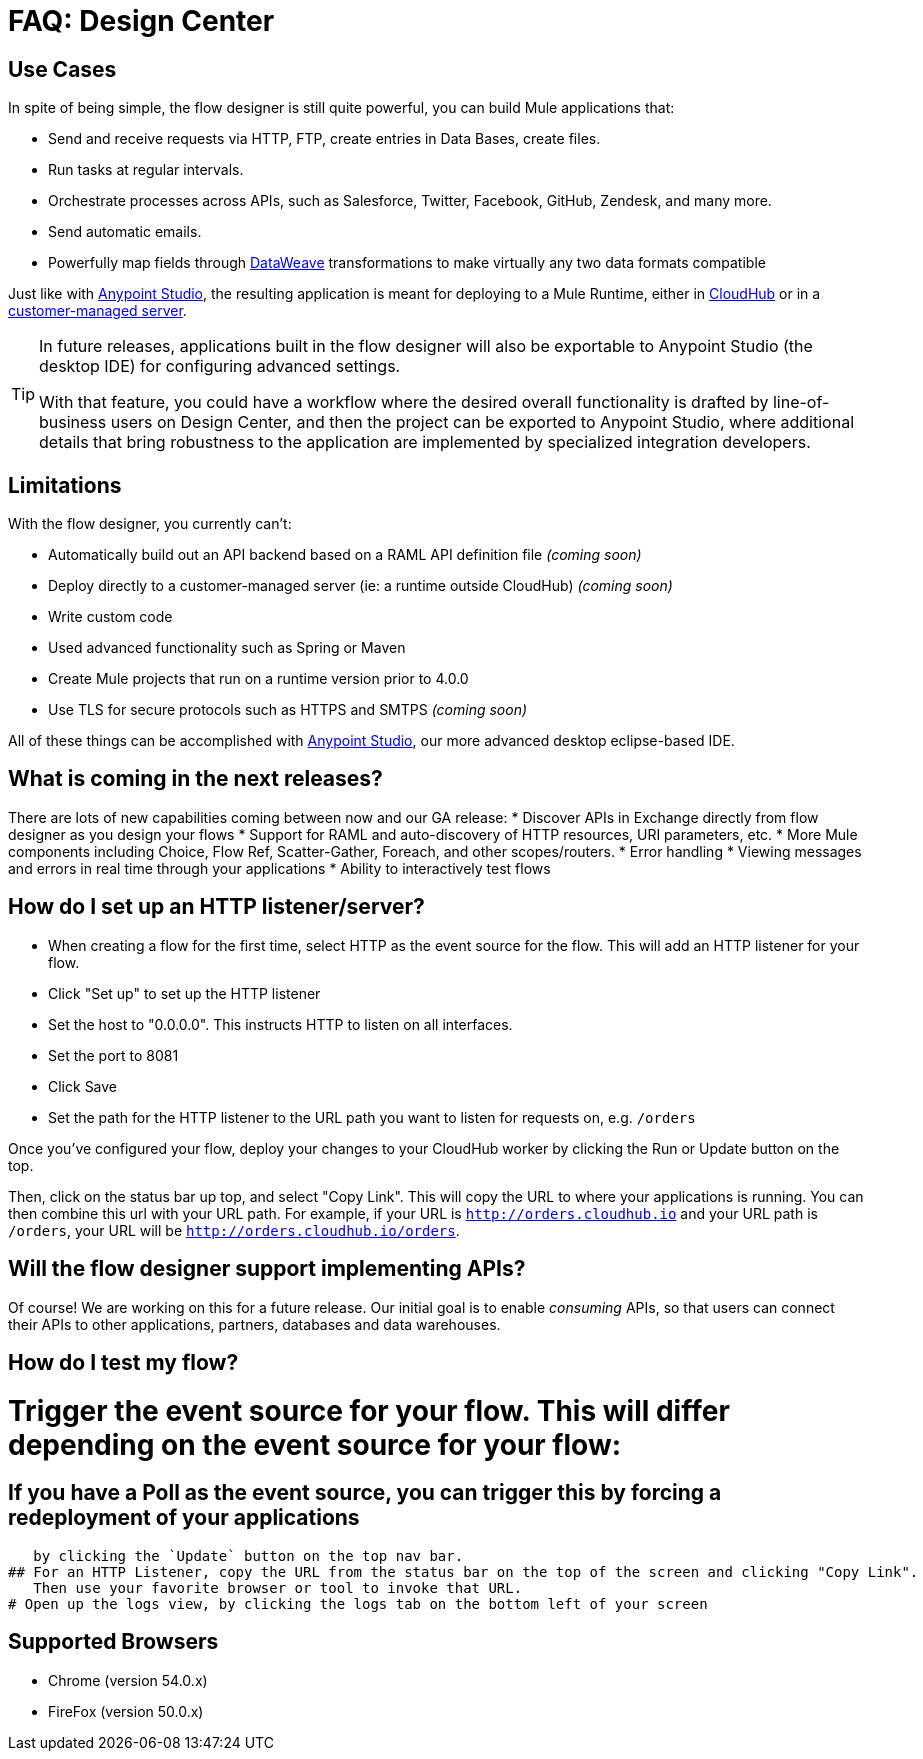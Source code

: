 = FAQ: Design Center
:keywords: mozart, design center, api designer


== Use Cases

In spite of being simple, the flow designer is still quite powerful, you can build Mule applications that:

* Send and receive requests via HTTP, FTP, create entries in Data Bases, create files.
* Run tasks at regular intervals.
* Orchestrate processes across APIs, such as Salesforce, Twitter, Facebook, GitHub, Zendesk, and many more.
* Send automatic emails.
* Powerfully map fields through link:/mule-user-guide/v/4.0/dataweave[DataWeave] transformations to make virtually any two data formats compatible

Just like with link:/anypoint-studio[Anypoint Studio], the resulting application is meant for deploying to a Mule Runtime, either in link:/runtime-manager/deploying-to-cloudhub[CloudHub] or in a link:/runtime-manager/deploying-to-your-own-servers[customer-managed server].

[TIP]
====
In future releases, applications built in the flow designer will also be exportable to Anypoint Studio (the desktop IDE) for configuring advanced settings.

With that feature, you could have a workflow where the desired overall functionality is drafted by line-of-business users on Design Center, and then the project can be exported to Anypoint Studio, where additional details that bring robustness to the application are implemented by specialized integration developers.
====




== Limitations


With the flow designer, you currently can't:

* Automatically build out an API backend based on a RAML API definition file _(coming soon)_
* Deploy directly to a customer-managed server (ie: a runtime outside CloudHub) _(coming soon)_
* Write custom code
* Used advanced functionality such as Spring or Maven
* Create Mule projects that run on a runtime version prior to 4.0.0

* Use TLS for secure protocols such as HTTPS and SMTPS _(coming soon)_


All of these things can be accomplished with link:/anypoint-studio[Anypoint Studio], our more advanced desktop eclipse-based IDE.



== What is coming in the next releases?

There are lots of new capabilities coming between now and our GA release:
* Discover APIs in Exchange directly from flow designer as you design your flows
* Support for RAML and auto-discovery of HTTP resources, URI parameters, etc.
* More Mule components including Choice, Flow Ref, Scatter-Gather, Foreach, and other scopes/routers.
* Error handling
* Viewing messages and errors in real time through your applications
* Ability to interactively test flows

== How do I set up an HTTP listener/server?

* When creating a flow for the first time, select HTTP as the event source for the flow.
  This will add an HTTP listener for your flow.
* Click "Set up" to set up the HTTP listener
* Set the host to "0.0.0.0". This instructs HTTP to listen on all interfaces.
* Set the port to 8081
* Click Save
* Set the path for the HTTP listener to the URL path you want to listen for requests on, e.g. `/orders`

Once you've configured your flow, deploy your changes to your CloudHub worker by clicking the Run or Update
button on the top.

Then, click on the status bar up top, and select "Copy Link". This will copy the URL to where your applications
is running. You can then combine this url with your URL path. For example, if your URL is
`http://orders.cloudhub.io` and your URL path is `/orders`, your URL will be `http://orders.cloudhub.io/orders`.


== Will the flow designer support implementing APIs?

Of course! We are working on this for a future release. Our initial goal is to enable _consuming_ APIs,
so that users can connect their APIs to other applications, partners, databases and data warehouses.

== How do I test my flow?

# Trigger the event source for your flow. This will differ depending on the event source for your flow:
## If you have a Poll as the event source, you can trigger this by forcing a redeployment of your applications
   by clicking the `Update` button on the top nav bar.
## For an HTTP Listener, copy the URL from the status bar on the top of the screen and clicking "Copy Link".
   Then use your favorite browser or tool to invoke that URL.
# Open up the logs view, by clicking the logs tab on the bottom left of your screen

== Supported Browsers

* Chrome (version 54.0.x)
* FireFox (version 50.0.x)
